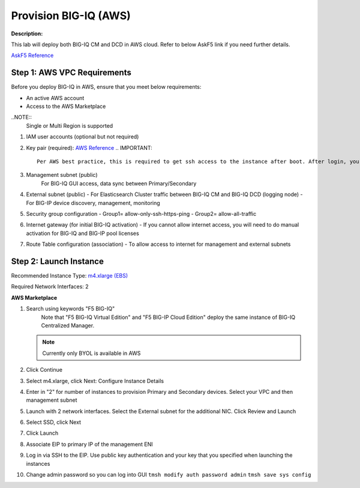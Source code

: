 Provision BIG-IQ (AWS)
==============================================================

**Description:**

This lab will deploy both BIG-IQ CM and DCD in AWS cloud. Refer to below AskF5 link if you need further details. 

`AskF5 Reference <https://support.f5.com/kb/en-us/products/big-iq-centralized-mgmt/manuals/product/big-iq-centralized-management-and-amazon-web-services-setup-6-0-0/2.html#guid-0fd6defe-1e5b-4414-bd5b-674a1630b828>`__


Step 1: AWS VPC Requirements
----------------------------------------------

Before you deploy BIG-IQ in AWS, ensure that you meet below requirements:

- An active AWS account
- Access to the AWS Marketplace

..NOTE:: 
  Single or Multi Region is supported

#. IAM user accounts (optional but not required)
#. Key pair (required): `AWS Reference <https://docs.aws.amazon.com/AWSEC2/latest/UserGuide/ec2-key-pairs.html>`__
   .. IMPORTANT::
      Per AWS best practice, this is required to get ssh access to the instance after boot. After login, you can change the admin password for access to the GUI
#. Management subnet (public)
	For BIG-IQ GUI access, data sync between Primary/Secondary
#. External subnet (public)
   - For Elasticsearch Cluster traffic between BIG-IQ CM and BIG-IQ DCD (logging node)
   - For BIG-IP device discovery, management, monitoring
#. Security group configuration
   - Group1= allow-only-ssh-https-ping
   - Group2= allow-all-traffic
#. Internet gateway (for initial BIG-IQ activation)
   - If you cannot allow internet access, you will need to do manual activation for BIG-IQ and BIG-IP pool licenses
#. Route Table configuration (association)
   - To allow access to internet for management and external subnets


Step 2: Launch Instance
----------------------------------------------

Recommended Instance Type:  `m4.xlarge (EBS)
<https://support.f5.com/kb/en-us/products/big-iq-centralized-mgmt/manuals/product/big-iq-centralized-management-and-amazon-web-services-setup-6-0-0/1.html#guid-bd42a26b-9fa6-4127-88ab-fe5ab06bd3c2>`__


Required Network Interfaces:  2

**AWS Marketplace**

#. Search using keywords "F5 BIG-IQ" 
    Note that "F5 BIG-IQ Virtual Edition" and "F5 BIG-IP Cloud Edition" deploy the same instance of BIG-IQ Centralized Manager. 
    
   |lab-1-1|

   .. NOTE:: Currently only BYOL is available in AWS
    
   .. ATTENTION::Make sure to accept EULA when launching for first time
#. Click Continue
   |lab-1-2|
#. Select m4.xlarge, click Next: Configure Instance Details
   |lab-1-3|
#. Enter in "2" for number of instances to provision Primary and Secondary devices. Select your VPC and then management subnet
   |lab-1-4|
#. Launch with 2 network interfaces. Select the External subnet for the additional NIC. Click Review and Launch
   |lab-1-5|
   |lab-1-6|
#. Select SSD, click Next
   |lab-1-7|
#. Click Launch
   |lab-1-8|
#. Associate EIP to primary IP of the management ENI
#. Log in via SSH to the EIP. Use public key authentication and your key that you specified when launching the instances
#. Change admin password so you can log into GUI
   ``tmsh modify auth password admin``
   ``tmsh save sys config``


.. |lab-1-1| image:: images/lab-1-1.png
.. |lab-1-2| image:: images/lab-1-2.png
.. |lab-1-3| image:: images/lab-1-3.png
.. |lab-1-4| image:: images/lab-1-4.png
.. |lab-1-5| image:: images/lab-1-5.png
.. |lab-1-6| image:: images/lab-1-6.png
.. |lab-1-7| image:: images/lab-1-7.png
.. |lab-1-8| image:: images/lab-1-8.png
